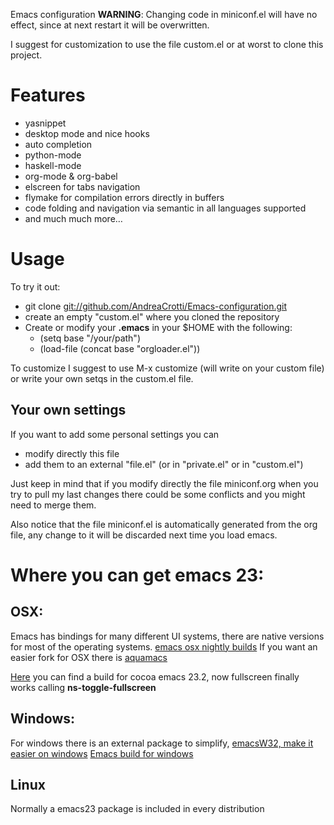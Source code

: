 #+OPTIONS: toc:nil num:nil
Emacs configuration
*WARNING*:
Changing code in miniconf.el will have no effect, since at next restart it will be overwritten.

I suggest for customization to use the file custom.el or at worst to clone this project.

* Features
  - yasnippet
  - desktop mode and nice hooks
  - auto completion
  - python-mode
  - haskell-mode
  - org-mode & org-babel
  - elscreen for tabs navigation
  - flymake for compilation errors directly in buffers
  - code folding and navigation via semantic in all languages supported
  - and much much more...

* Usage
  To try it out:
  - git clone git://github.com/AndreaCrotti/Emacs-configuration.git
  - create an empty "custom.el" where you cloned the repository
  - Create or modify your *.emacs* in your $HOME with the following:
    - (setq base "/your/path")
    - (load-file (concat base "orgloader.el"))

  To customize I suggest to use M-x customize (will write on your custom file) or write your own setqs in the custom.el file.
  
** Your own settings
   If you want to add some personal settings you can
   - modify directly this file
   - add them to an external "file.el" (or in "private.el" or in "custom.el")
   
   Just keep in mind that if you modify directly the file miniconf.org when you try to pull my last changes there could be some conflicts and you might need to merge them.

   Also notice that the file miniconf.el is automatically generated from the org file, any change to it will be discarded next time you load emacs.

* Where you can get emacs 23:
** OSX:
   Emacs has bindings for many different UI systems, there are native versions for most of the operating systems.
   [[http://atomized.org/wp-content/cocoa-emacs-nightly/][emacs osx nightly builds]]
   If you want an easier fork for OSX there is [[http://aquamacs.org/][aquamacs]]

   [[http://lds.li/post/583988654/cocoa-emacs-23-2-final-build-for-os-x][Here]] you can find a build for cocoa emacs 23.2, now fullscreen finally works calling *ns-toggle-fullscreen*

** Windows:
   For windows there is an external package to simplify, [[http://www.ourcomments.org/Emacs/EmacsW32Util.html][emacsW32, make it easier on windows]]
   [[http://ftp.gnu.org/gnu/emacs/windows/][Emacs build for windows]]

** Linux
   Normally a emacs23 package is included in every distribution

